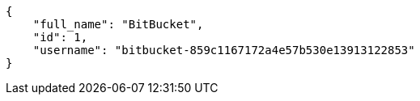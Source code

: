 [source,json]
----
{
    "full_name": "BitBucket",
    "id": 1,
    "username": "bitbucket-859c1167172a4e57b530e13913122853"
}
----
